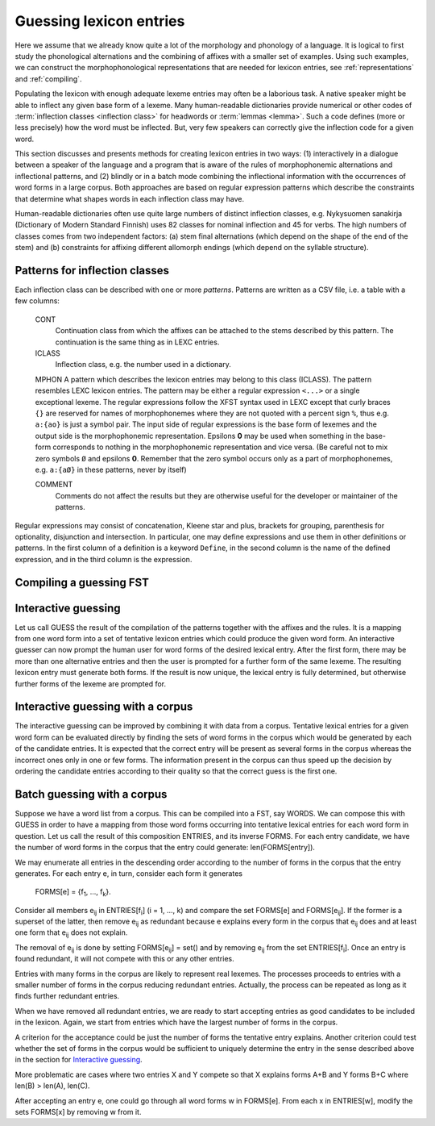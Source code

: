 .. _lexguessing:

========================
Guessing lexicon entries
========================

Here we assume that we already know quite a lot of the morphology and phonology of a language.  It is logical to first study the phonological alternations and the combining of affixes with a smaller set of examples.  Using such examples, we can construct the morphophonological representations that are needed for lexicon entries, see :ref:`representations` and :ref:`compiling`.

Populating the lexicon with enough adequate lexeme entries may often be a laborious task.  A native speaker might be able to inflect any given base form of a lexeme.  Many human-readable dictionaries provide numerical or other codes of :term:`inflection classes <inflection class>` for headwords or :term:`lemmas <lemma>`.  Such a code defines (more or less precisely) how the word must be inflected.  But, very few speakers can correctly give the inflection code for a given word.

This section discusses and presents methods for creating lexicon entries in two ways: (1) interactively in a dialogue between a speaker of the language and a program that is aware of the rules of morphophonemic alternations and inflectional patterns, and (2) blindly or in a batch mode combining the inflectional information with the occurrences of word forms in a large corpus.  Both approaches are based on regular expression patterns which describe the constraints that determine what shapes words in each inflection class may have.

Human-readable dictionaries often use quite large numbers of distinct inflection classes, e.g. Nykysuomen sanakirja (Dictionary of Modern Standard Finnish) uses 82 classes for nominal inflection and 45 for verbs.  The high numbers of classes comes from two independent factors: (a) stem final alternations (which depend on the shape of the end of the stem) and (b) constraints for affixing different allomorph endings (which depend on the syllable structure).


Patterns for inflection classes
===============================

Each inflection class can be described with one or more *patterns*.  Patterns are written as a CSV file, i.e. a table with a few columns:

    CONT
        Continuation class from which the affixes can be attached to the stems described by this pattern.  The continuation is the same thing as in LEXC entries.

    ICLASS
        Inflection class, e.g. the number used in a dictionary.

    MPHON
    A pattern which describes the lexicon entries may belong to this class (ICLASS).  The pattern resembles LEXC lexicon entries.  The pattern may be either a regular expression ``<...>`` or a single exceptional lexeme.  The regular expressions follow the XFST syntax used in LEXC except that curly braces ``{}`` are reserved for names of morphophonemes where they are not quoted with a percent sign ``%``, thus e.g. ``a:{ao}`` is just a symbol pair.  The input side of regular expressions is the base form of lexemes and the output side is the morphophonemic representation.  Epsilons **0** may be used when something in the base-form corresponds to nothing in the morphophonemic representation and vice versa.  (Be careful not to mix zero symbols ``Ø`` and epsilons **0**.  Remember that the zero symbol occurs only as a part of morphophonemes, e.g. ``a:{aØ}`` in these patterns, never by itself)

    COMMENT
        Comments do not affect the results but they are otherwise useful for the developer or maintainer of the patterns.


Regular expressions may consist of concatenation, Kleene star and plus, brackets for grouping, parenthesis for optionality, disjunction and intersection.  In particular, one may define expressions and use them in other definitions or patterns.  In the first column of a definition is a keyword ``Define``, in the second column is the name of the defined expression, and in the third column is the expression.

Compiling a guessing FST
========================



Interactive guessing
====================

Let us call GUESS the result of the compilation of the patterns together with the affixes and the rules.  It is a mapping from one word form into a set of tentative lexicon entries which could produce the given word form.  An interactive guesser can now prompt the human user for word forms of the desired lexical entry.  After the first form, there may be more than one alternative entries and then the user is prompted for a further form of the same lexeme.  The resulting lexicon entry must generate both forms.  If the result is now unique, the lexical entry is fully determined, but otherwise further forms of the lexeme are prompted for.


Interactive guessing with a corpus
==================================

The interactive guessing can be improved by combining it with data from a corpus.  Tentative lexical entries for a given word form can be evaluated directly by finding the sets of word forms in the corpus which would be generated by each of the candidate entries.  It is expected that the correct entry will be present as several forms in the corpus whereas the incorrect ones only in one or few forms.  The information present in the corpus can thus speed up the decision by ordering the candidate entries according to their quality so that the correct guess is the first one.

Batch guessing with a corpus
============================

Suppose we have a word list from a corpus.  This can be compiled into a FST, say WORDS.  We can compose this with GUESS in order to have a mapping from those word forms occurring into tentative lexical entries for each word form in question.  Let us call the result of this composition ENTRIES, and its inverse FORMS.  For each entry candidate, we have the number of word forms in the corpus that the entry could generate: len(FORMS[entry]).

We may enumerate all entries in the descending order according to the number of forms in the corpus that the entry generates.  For each entry e, in turn, consider each form it generates

    FORMS[e] = {f\ :sub:`1`, ..., f\ :sub:`k`\ }.

Consider all members e\ :sub:`ij` in ENTRIES[f\ :sub:`i`] (i = 1, ..., k) and compare the set FORMS[e] and FORMS[e\ :sub:`ij`]. If the former is a superset of the latter, then remove e\ :sub:`ij` as redundant because e explains every form in the corpus that e\ :sub:`ij` does and at least one form that e\ :sub:`ij` does not explain.

The removal of e\ :sub:`ij` is done by setting FORMS[e\ :sub:`ij`] = set() and by removing e\ :sub:`ij` from the set ENTRIES[f\ :sub:`i`].  Once an entry is found redundant, it will not compete with this or any other entries.

Entries with many forms in the corpus are likely to represent real lexemes.  The processes proceeds to entries with a smaller number of forms in the corpus reducing redundant entries.  Actually, the process can be repeated as long as it finds further redundant entries.

When we have removed all redundant entries, we are ready to start accepting entries as good candidates to be included in the lexicon.  Again, we start from entries which have the largest number of forms in the corpus.

A criterion for the acceptance could be just the number of forms the tentative entry explains.  Another criterion could test whether the set of forms in the corpus would be sufficient to uniquely determine the entry in the sense described above in the section for `Interactive guessing`_.

More problematic are cases where two entries X and Y compete so that X explains forms A+B and Y forms B+C where len(B) > len(A), len(C).

After accepting an entry e, one could go through all word forms w in FORMS[e].  From each x in ENTRIES[w], modify the sets FORMS[x] by removing w from it. 
